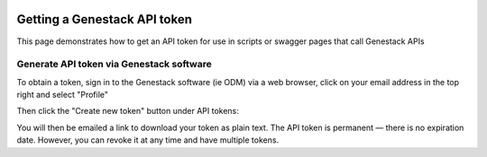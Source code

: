   .. _token-label:

Getting a Genestack API token
+++++++++++++++++++++++++++++

This page demonstrates how to get an API token for use in scripts or swagger pages that call Genestack APIs

Generate API token via Genestack software
-----------------------------------------

To obtain a token, sign in to the Genestack software (ie ODM) via a web browser, click on your email address in the top right and select "Profile"

.. image:: images/import_data_script_profile.png
   :scale: 50 %
   :align: center

Then click the "Create new token" button under API tokens:

.. image:: images/odm_profile.png
   :scale: 40 %
   :align: center

You will then be emailed a link to download your token as plain text. The API token is permanent — there is no expiration date. However, you can revoke it at any time and have multiple tokens.
